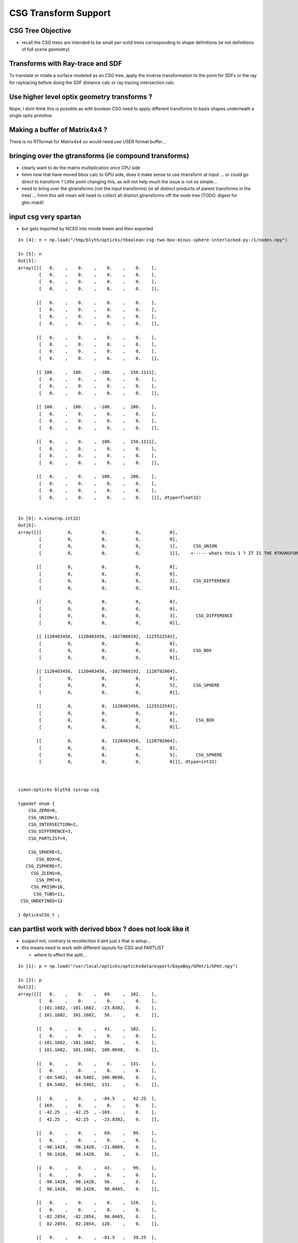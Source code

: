 CSG Transform Support
=========================


CSG Tree Objective
----------------------

* recall the CSG trees are intended to be small per-solid trees
  corresponding to shape definitions (ie not definitions of full scene geometry)



Transforms with Ray-trace and SDF
------------------------------------

To translate or rotate a surface modeled as an CSG tree, 
apply the inverse transformation to the point for SDFs or the ray for 
raytracing before doing the SDF distance calc or ray tracing intersection
calc.



Use higher level optix geometry transforms ?
-----------------------------------------------

Nope, I dont think this is possible as with boolean CSG need 
to apply different transforms to basis shapes underneath a single optix primitive.


Making a buffer of Matrix4x4 ?
-------------------------------

There is no RTformat for Matrix4x4 so would need 
use USER format buffer...


bringing over the gtransforms (ie compound transforms)
--------------------------------------------------------

* clearly want to do the matrix multiplication once
  CPU side

* hmm now that have moved bbox calc to GPU side, does it make sense
  to use rtransform at input ... or could go direct to transform ?
  Little point changing this, as will not help much 
  the issue is not so simple... 

* need to bring over the gtransforms (not the input transforms)
  (ie all distinct products of parent transforms in the tree) 
  ... hmm this will mean will need to collect all distinct 
  gtransforms off the node tree (TODO: digest for glm::mat4)





input csg very spartan
-----------------------

* but gets imported by NCSG into nnode treem and then exported 



::

    In [4]: n = np.load("/tmp/blyth/opticks/tboolean-csg-two-box-minus-sphere-interlocked-py-/1/nodes.npy")

    In [5]: n
    Out[5]: 
    array([[[   0.    ,    0.    ,    0.    ,    0.    ],
            [   0.    ,    0.    ,    0.    ,    0.    ],
            [   0.    ,    0.    ,    0.    ,    0.    ],
            [   0.    ,    0.    ,    0.    ,    0.    ]],

           [[   0.    ,    0.    ,    0.    ,    0.    ],
            [   0.    ,    0.    ,    0.    ,    0.    ],
            [   0.    ,    0.    ,    0.    ,    0.    ],
            [   0.    ,    0.    ,    0.    ,    0.    ]],

           [[   0.    ,    0.    ,    0.    ,    0.    ],
            [   0.    ,    0.    ,    0.    ,    0.    ],
            [   0.    ,    0.    ,    0.    ,    0.    ],
            [   0.    ,    0.    ,    0.    ,    0.    ]],

           [[ 100.    ,  100.    , -100.    ,  150.1111],
            [   0.    ,    0.    ,    0.    ,    0.    ],
            [   0.    ,    0.    ,    0.    ,    0.    ],
            [   0.    ,    0.    ,    0.    ,    0.    ]],

           [[ 100.    ,  100.    , -100.    ,  200.    ],
            [   0.    ,    0.    ,    0.    ,    0.    ],
            [   0.    ,    0.    ,    0.    ,    0.    ],
            [   0.    ,    0.    ,    0.    ,    0.    ]],

           [[   0.    ,    0.    ,  100.    ,  150.1111],
            [   0.    ,    0.    ,    0.    ,    0.    ],
            [   0.    ,    0.    ,    0.    ,    0.    ],
            [   0.    ,    0.    ,    0.    ,    0.    ]],

           [[   0.    ,    0.    ,  100.    ,  200.    ],
            [   0.    ,    0.    ,    0.    ,    0.    ],
            [   0.    ,    0.    ,    0.    ,    0.    ],
            [   0.    ,    0.    ,    0.    ,    0.    ]]], dtype=float32)


    In [6]: n.view(np.int32)
    Out[6]: 
    array([[[          0,           0,           0,           0],
            [          0,           0,           0,           0],
            [          0,           0,           0,           1],      CSG_UNION 
            [          0,           0,           0,           1]],    <----- whats this 1 ? IT IS THE RTRANSFORM REFERENCE

           [[          0,           0,           0,           0],
            [          0,           0,           0,           0],
            [          0,           0,           0,           3],      CSG_DIFFERENCE
            [          0,           0,           0,           0]],

           [[          0,           0,           0,           0],
            [          0,           0,           0,           0],
            [          0,           0,           0,           3],       CSG_DIFFERENCE
            [          0,           0,           0,           0]],

           [[ 1120403456,  1120403456, -1027080192,  1125522543],
            [          0,           0,           0,           0],
            [          0,           0,           0,           6],      CSG_BOX
            [          0,           0,           0,           0]],

           [[ 1120403456,  1120403456, -1027080192,  1128792064],
            [          0,           0,           0,           0],
            [          0,           0,           0,           5],      CSG_SPHERE
            [          0,           0,           0,           0]],

           [[          0,           0,  1120403456,  1125522543],
            [          0,           0,           0,           0],
            [          0,           0,           0,           6],       CSG_BOX
            [          0,           0,           0,           0]],

           [[          0,           0,  1120403456,  1128792064],
            [          0,           0,           0,           0],
            [          0,           0,           0,           5],       CSG_SPHERE
            [          0,           0,           0,           0]]], dtype=int32)



    simon:opticks blyth$ sysrap-csg

    typedef enum {
        CSG_ZERO=0,
        CSG_UNION=1,
        CSG_INTERSECTION=2,
        CSG_DIFFERENCE=3,
        CSG_PARTLIST=4,   

        CSG_SPHERE=5,
           CSG_BOX=6,
       CSG_ZSPHERE=7,
         CSG_ZLENS=8,
           CSG_PMT=9,
         CSG_PRISM=10,
          CSG_TUBS=11,
     CSG_UNDEFINED=12

    } OpticksCSG_t ; 
       






can partlist work with derived bbox ? does not look like it
---------------------------------------------------------------

* suspect not, contrary to recollection it aint just z that is setup...
* this means need to work with different layouts for CSG and PARTLIST 

  * where to effect the split...  





::

    In [1]: p = np.load("/usr/local/opticks/opticksdata/export/DayaBay/GPmt/1/GPmt.npy")

    In [2]: p
    Out[2]: 
    array([[[   0.    ,    0.    ,   69.    ,  102.    ],
            [   0.    ,    0.    ,    0.    ,    0.    ],
            [-101.1682, -101.1682,  -23.8382,    0.    ],
            [ 101.1682,  101.1682,   56.    ,    0.    ]],

           [[   0.    ,    0.    ,   43.    ,  102.    ],
            [   0.    ,    0.    ,    0.    ,    0.    ],
            [-101.1682, -101.1682,   56.    ,    0.    ],
            [ 101.1682,  101.1682,  100.0698,    0.    ]],

           [[   0.    ,    0.    ,    0.    ,  131.    ],
            [   0.    ,    0.    ,    0.    ,    0.    ],
            [ -84.5402,  -84.5402,  100.0698,    0.    ],
            [  84.5402,   84.5402,  131.    ,    0.    ]],

           [[   0.    ,    0.    ,  -84.5   ,   42.25  ],
            [ 169.    ,    0.    ,    0.    ,    0.    ],
            [ -42.25  ,  -42.25  , -169.    ,    0.    ],
            [  42.25  ,   42.25  ,  -23.8382,    0.    ]],

           [[   0.    ,    0.    ,   69.    ,   99.    ],
            [   0.    ,    0.    ,    0.    ,    0.    ],
            [ -98.1428,  -98.1428,  -21.8869,    0.    ],
            [  98.1428,   98.1428,   56.    ,    0.    ]],

           [[   0.    ,    0.    ,   43.    ,   99.    ],
            [   0.    ,    0.    ,    0.    ,    0.    ],
            [ -98.1428,  -98.1428,   56.    ,    0.    ],
            [  98.1428,   98.1428,   98.0465,    0.    ]],

           [[   0.    ,    0.    ,    0.    ,  128.    ],
            [   0.    ,    0.    ,    0.    ,    0.    ],
            [ -82.2854,  -82.2854,   98.0465,    0.    ],
            [  82.2854,   82.2854,  128.    ,    0.    ]],

           [[   0.    ,    0.    ,  -81.5   ,   39.25  ],
            [ 166.    ,    0.    ,    0.    ,    0.    ],
            [ -39.25  ,  -39.25  , -164.5   ,    0.    ],
            [  39.25  ,   39.25  ,  -21.8869,    0.    ]],

           [[   0.    ,    0.    ,    0.    ,  127.95  ],
            [   0.    ,    0.    ,    0.    ,    0.    ],
            [ -82.2478,  -82.2478,   98.0128,    0.    ],
            [  82.2478,   82.2478,  127.95  ,    0.    ]],

           [[   0.    ,    0.    ,   43.    ,   98.95  ],
            [   0.    ,    0.    ,    0.    ,    0.    ],
            [ -98.0932,  -98.0932,   55.9934,    0.    ],
            [  98.0932,   98.0932,   98.0128,    0.    ]],

           [[   0.    ,    0.    ,   69.    ,   98.    ],
            [   0.    ,    0.    ,    0.    ,    0.    ],
            [ -97.1514,  -97.1514,  -29.    ,    0.    ],
            [  97.1514,   97.1514,   56.1313,    0.    ]],

           [[   0.    ,    0.    ,  -81.5   ,   27.5   ],
            [ 166.    ,    0.    ,    0.    ,    0.    ],
            [ -27.5   ,  -27.5   , -164.5   ,    0.    ],
            [  27.5   ,   27.5   ,    1.5   ,    0.    ]]], dtype=float32)

    In [3]: p.view(np.int32)
    Out[3]: 
    array([[[          0,           0,  1116340224,  1120665600],
            [          0,           1,           0,           0],
            [-1026927077, -1026927077, -1044466509,           5],
            [ 1120556571,  1120556571,  1113587712,           0]],

           [[          0,           0,  1110179840,  1120665600],
            [          0,           2,           0,           0],
            [-1026927077, -1026927077,  1113587712,           5],
            [ 1120556571,  1120556571,  1120412601,           0]],

           [[          0,           0,           0,  1124270080],
            [          0,           3,           0,           0],
            [-1029106542, -1029106542,  1120412601,           5],
            [ 1118377106,  1118377106,  1124270080,           0]],

           [[          0,           0, -1029111808,  1109983232],
            [ 1126760448,           4,           0,           1],
            [-1037500416, -1037500416, -1020723200,          11],
            [ 1109983232,  1109983232, -1044466509,           0]],

           [[          0,           0,  1116340224,  1120272384],
            [          0,           5,           0,           0],
            [-1027323625, -1027323625, -1045489543,           5],
            [ 1120160023,  1120160023,  1113587712,           1]],

           [[          0,           0,  1110179840,  1120272384],
            [          0,           6,           0,           0],
            [-1027323625, -1027323625,  1113587712,           5],
            [ 1120160023,  1120160023,  1120147408,           1]],

           [[          0,           0,           0,  1124073472],
            [          0,           7,           0,           0],
            [-1029402084, -1029402084,  1120147408,           5],
            [ 1118081564,  1118081564,  1124073472,           1]],

           [[          0,           0, -1029505024,  1109196800],
            [ 1126563840,           8,           0,           1],
            [-1038286848, -1038286848, -1021018112,          11],
            [ 1109196800,  1109196800, -1045489543,           1]],

           [[          0,           0,           0,  1124066918],
            [          0,           9,           0,           0],
            [-1029407013, -1029407013,  1120142989,           5],
            [ 1118076635,  1118076635,  1124066918,           2]],

           [[          0,           0,  1110179840,  1120265830],
            [          0,          10,           0,           0],
            [-1027330122, -1027330122,  1113585991,           5],
            [ 1120153526,  1120153526,  1120142989,           2]],

           [[          0,           0,  1116340224,  1120141312],
            [          0,          11,           0,           0],
            [-1027453562, -1027453562, -1041760256,           5],
            [ 1120030086,  1120030086,  1113622135,           3]],

           [[          0,           0, -1029505024,  1104936960],
            [ 1126563840,          12,           0,           0],
            [-1042546688, -1042546688, -1021018112,          11],
            [ 1104936960,  1104936960,  1069547520,           4]]], dtype=int32)

    In [4]: 



move bbox calc to GPU
-----------------------

::

    ##test_tranBuffer tr
       0.805    0.506   -0.311    0.000
      -0.311    0.805    0.506    0.000
       0.506   -0.311    0.805    0.000
       0.000    0.000  200.000    1.000
    tr0
       0.805    0.506   -0.311    0.000
    tr1
      -0.311    0.805    0.506    0.000
    tr2
       0.506   -0.311    0.805    0.000
    tr3
       0.000    0.000  200.000    1.000

    ##test_tranBuffer irit
       0.805   -0.311    0.506    0.000
       0.506    0.805   -0.311    0.000
      -0.311    0.506    0.805    0.000
      62.123 -101.176 -160.948    1.000

    ##test_transform_bbox tr
       0.805    0.506   -0.311    0.000
      -0.311    0.805    0.506    0.000
       0.506   -0.311    0.805    0.000
       0.000    0.000  200.000    1.000

    ##test_transform_bbox min -162.123 -162.123   37.877 max  162.123  162.123  362.123 



    elta:optixu blyth$ NBBoxTest

    (  0)       0.805       0.506      -0.311       0.000 
    (  0)      -0.311       0.805       0.506       0.000 
    (  0)       0.506      -0.311       0.805       0.000 
    (  0)       0.000       0.000     200.000       1.000 
            tr  0.805   0.506  -0.311   0.000 
               -0.311   0.805   0.506   0.000 
                0.506  -0.311   0.805   0.000 
                0.000   0.000 200.000   1.000 

         tr[0]  0.805   0.506  -0.311   0.000 

         tr[1] -0.311   0.805   0.506   0.000 

         tr[2]  0.506  -0.311   0.805   0.000 

         tr[3]  0.000   0.000 200.000   1.000 

    bb  mi  (-100.00 -100.00 -100.00)  mx  ( 100.00  100.00  100.00)  
    tbb  mi  (-162.12 -162.12   37.88)  mx  ( 162.12  162.12  362.12)  





SDF
------

* Where to hold the transform in nnode trees and CSG trees ?

 * G4 allows the RHS of a boolean combination to be transformed using 
   a transform that lives with the combination



* use glm::mat4 ?


local/global transforms ?
~~~~~~~~~~~~~~~~~~~~~~~~~~

::

    111 double nunion::operator()(double px, double py, double pz)
    112 {

    ///    just transform px,py,pz here only  ?

    113     assert( left && right );
    114     double l = (*left)(px, py, pz) ;
    115     double r = (*right)(px, py, pz) ;
    116     return fmin(l, r);
    117 }


Perhaps can just locally apply the transform ? to the coordinates
passed down the tree ? Relying on subsequent transforms transforming 
again the transformed coordinates... this would be simplest.

The alternative would be to traverse up the tree thru parent 
links collecting and multiplying transforms and store that 
as a global transfrom within each node to apply to global coordinates.

Actually its not clear how to use global transforms as the evaluation is done
treewise ... with each node not knowing where it is in the tree ?

BUT: for internal nodes the coordinates are not actually used, they are 
just being passed down the tree until reach the leaves/primitives ... so this 
means can collect ancestor transforms into the primitives : this is 
what will need to do on GPU, so actually its better to take same approach on CPU 


* adopted globaltransform held in primitive, which is obtained at deserialization (in NCSG)
  from product of ancestor node transforms


Transform references
----------------------

::

     09 // only used for CSG operator nodes
     10 enum {
     11     RTRANSFORM_J = 3,
     12     RTRANSFORM_K = 3
     13 };   // q3.u.w
     14 

     58 enum {
     59     NODEINDEX_J = 3,
     60     NODEINDEX_K = 3
     61 };  // q3.u.w 


* input serialization has rtransform references in CSG operator nodes
* these are set on the appropriate primitive nnode in the in memory model ...
* BUT what about on GPU, want to avoid tree chasing BUT 


Need to make space in part/node buffer for transform referencing
~~~~~~~~~~~~~~~~~~~~~~~~~~~~~~~~~~~~~~~~~~~~~~~~~~~~~~~~~~~~~~~~~~~

* for CSG with transforms the old fixed bb.min, bb.max 
  no longer cuts it ... actually it could do, just means the 
  transforming the bbox is done CPU side 

* the critical thing is that the bbox occupies 6*32bits 
  out of the total 16*32 bits ... i think the reasoning behind this
  was for z-range selection in the partlist approach 

* can adopt different layout in CSG mode

* bbox calc only done once in bounds code, so it has no performance cost 


Transforming Rays
-------------------

The below needs to pass a reference to the ray to the intersects
and the transform can happen here.

::

    float3:  ray.direction, ray.origin 

::

    128 static __device__
    129 void intersect_part(unsigned partIdx, const float& tt_min, float4& tt  )
    130 {
    131     quad q0, q2 ;
    132     q0.f = partBuffer[4*partIdx+0];
    133     q2.f = partBuffer[4*partIdx+2];
    134 
    135     OpticksCSG_t csgFlag = (OpticksCSG_t)q2.u.w ;
    136 
    137     //if(partIdx > 1)
    138     //rtPrintf("[%5d] intersect_part partIdx %u  csgFlag %u \n", launch_index.x, partIdx, csgFlag );
    139 
    140     switch(csgFlag)
    141     {
    142         case CSG_SPHERE: intersect_sphere(q0,tt_min, tt )  ; break ;
    143         case CSG_BOX:    intersect_box(   q0,tt_min, tt )  ; break ;
    144     }
    145 }




Transforms GPU side 
--------------------

* does GPU need *tr* OR perhaps only *irit* will do, as primary action 
  is transforming impinging rays not directly geometry 

* transforming bbox with need the *tr*, transforming rays will need the *irit*

* optix Matrix4x4 uses row-major, Opticks standard follows OpenGL : column-major

::

    9.005 Are OpenGL matrices column-major or row-major?

    For programming purposes, OpenGL matrices are 16-value arrays with base vectors
    laid out contiguously in memory. The translation components occupy the 13th,
    14th, and 15th elements of the 16-element matrix, where indices are numbered
    from 1 to 16 as described in section 2.11.2 of the OpenGL 2.1 Specification.

    Column-major versus row-major is purely a notational convention. Note that
    post-multiplying with column-major matrices produces the same result as
    pre-multiplying with row-major matrices. The OpenGL Specification and the
    OpenGL Reference Manual both use column-major notation. You can use any
    notation, as long as it's clearly stated.


::

    /Developer/OptiX/include/optixu/optixu_matrix_namespace.h

    100   template <unsigned int M, unsigned int N>
    101   class Matrix
    102   {
    103   public:
    ...
    169   private:
    170       /** The data array is stored in row-major order */
    171       float m_data[M*N];
    172   };
    173 
       
    421   // Multiply matrix4x4 by float4
    422   OPTIXU_INLINE RT_HOSTDEVICE float4 operator*(const Matrix<4,4>& m, const float4& vec )
    423   {
    424     float4 temp;
    425     temp.x  = m[ 0] * vec.x +
    426               m[ 1] * vec.y +
    427               m[ 2] * vec.z +
    428               m[ 3] * vec.w;
    429     temp.y  = m[ 4] * vec.x +
    430               m[ 5] * vec.y +
    431               m[ 6] * vec.z +
    432               m[ 7] * vec.w;
    433     temp.z  = m[ 8] * vec.x +
    434               m[ 9] * vec.y +
    435               m[10] * vec.z +
    436               m[11] * vec.w;
    437     temp.w  = m[12] * vec.x +
    438               m[13] * vec.y +
    439               m[14] * vec.z +
    440               m[15] * vec.w;
    441 
    442     return temp;
    443   }


    709   typedef Matrix<2, 2> Matrix2x2;
    710   typedef Matrix<2, 3> Matrix2x3;
    711   typedef Matrix<2, 4> Matrix2x4;
    712   typedef Matrix<3, 2> Matrix3x2;
    713   typedef Matrix<3, 3> Matrix3x3;
    714   typedef Matrix<3, 4> Matrix3x4;
    715   typedef Matrix<4, 2> Matrix4x2;
    716   typedef Matrix<4, 3> Matrix4x3;
    717   typedef Matrix<4, 4> Matrix4x4;
    718 




Transforming BBox ?
---------------------

* http://dev.theomader.com/transform-bounding-boxes/
* http://www.cs.unc.edu/~zhangh/technotes/bbox.pdf

* https://www.geometrictools.com/Documentation/AABBForTransformedAABB.pdf
* https://github.com/erich666/GraphicsGems/blob/master/gems/TransBox.c
* http://www.akshayloke.com/2012/10/22/optimized-transformations-for-aabbs/



Models
-------

* input python model opticks.dev.csg.csg.CSG
* numpy array serialization
* NCSG created nnode model  


Where to hang the transform ?
--------------------------------

parent.rtransform OR node.transform ?
~~~~~~~~~~~~~~~~~~~~~~~~~~~~~~~~~~~~~~

* transform reference on CSG operation node is advantageous, as no space pressure there

  * actually above "advantage" is conflating the serialization with the in memory nnode model, 
    the in nnode model does not have any space issues, and it does not need to 
    precisely follow what the serialization does

* so can define and serialize using rtransform and then deserialize onto transforms 
  directly on nodes as that is easier in usage 

* not so clear that node.transform is easier in usage... as 
  would mean that every primitive needs to implement coordinate transformations 
  handling as opposed to just the 3 CSG operation nodes



